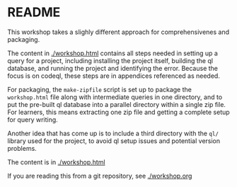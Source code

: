 * README
This workshop takes a slighly different approach for comprehensivenes and
packaging.

The content in [[./workshop.html]] contains all steps needed in setting up a query for
a project, including installing the project itself, building the ql database, and
running the project and identifying the error.
Because the focus is on codeql, these steps are in appendices referenced as
needed.

For packaging, the =make-zipfile= script is set up to package the =workshop.html=
file along with intermediate queries in one directory, and to put the pre-built ql
database into a parallel directory within a single zip file.  For learners, this
means extracting one zip file and getting a complete setup for query writing.

Another idea that has come up is to include a third directory with the =ql/=
library used for the project, to avoid ql setup issues and potential version
problems. 

The content is in [[./workshop.html]]

If you are reading this from a git repository, see [[./workshop.org]]


